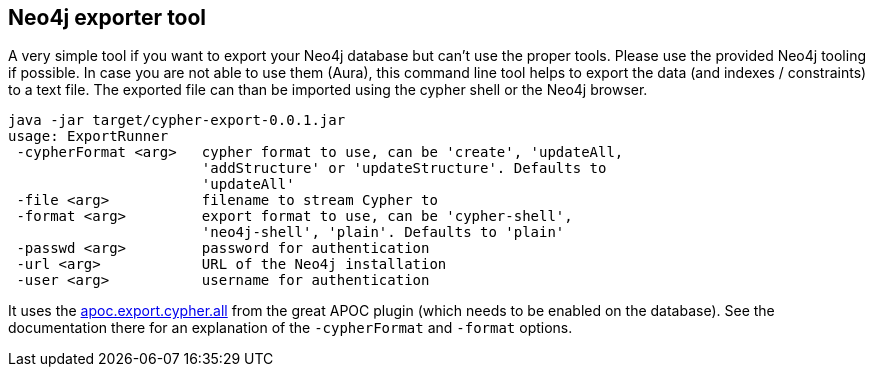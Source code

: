 ## Neo4j exporter tool

A very simple tool if you want to export your Neo4j database but can't use the proper tools. Please use the provided Neo4j tooling if possible.  In case you are not able to use them (Aura), this command line tool helps to export the data (and indexes / constraints) to a text file. The exported file can than be imported using the cypher shell or the Neo4j browser.

[source]
----
java -jar target/cypher-export-0.0.1.jar
usage: ExportRunner
 -cypherFormat <arg>   cypher format to use, can be 'create', 'updateAll,
                       'addStructure' or 'updateStructure'. Defaults to
                       'updateAll'
 -file <arg>           filename to stream Cypher to
 -format <arg>         export format to use, can be 'cypher-shell',
                       'neo4j-shell', 'plain'. Defaults to 'plain'
 -passwd <arg>         password for authentication
 -url <arg>            URL of the Neo4j installation
 -user <arg>           username for authentication
----

It uses the https://neo4j.com/docs/labs/apoc/current/export/cypher/[apoc.export.cypher.all] from the great APOC plugin (which needs to be enabled on the database). See the documentation there for an explanation of the `-cypherFormat` and `-format`  options.

